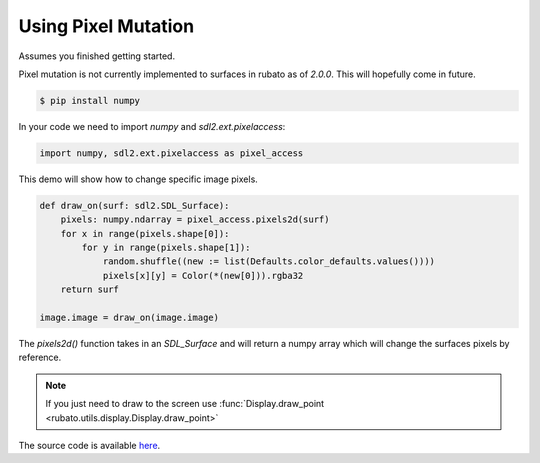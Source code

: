 Using Pixel Mutation
====================

Assumes you finished getting started.

Pixel mutation is not currently implemented to surfaces in rubato as of `2.0.0`.
This will hopefully come in future.

.. code-block:: console

    $ pip install numpy

In your code we need to import `numpy` and `sdl2.ext.pixelaccess`:

.. code-block:: python

    import numpy, sdl2.ext.pixelaccess as pixel_access


This demo will show how to change specific image pixels.


.. code-block:: python

    def draw_on(surf: sdl2.SDL_Surface):
        pixels: numpy.ndarray = pixel_access.pixels2d(surf)
        for x in range(pixels.shape[0]):
            for y in range(pixels.shape[1]):
                random.shuffle((new := list(Defaults.color_defaults.values())))
                pixels[x][y] = Color(*(new[0])).rgba32
        return surf

    image.image = draw_on(image.image)

The `pixels2d()` function takes in an `SDL_Surface` and will return a numpy array
which will change the surfaces pixels by reference.

.. note::

    If you just need to draw to the screen use :func:`Display.draw_point <rubato.utils.display.Display.draw_point>`

The source code is available
`here <https://github.com/rubatopy/rubato/tree/main/demo/draw_point.py>`__.
